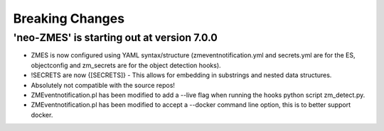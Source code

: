 Breaking Changes
----------------
'neo-ZMES' is starting out at version 7.0.0
~~~~~~~~~~~~~~~~~~~~~~~~~~~~~~~~~~~~~~~~~~~~~~~~
- ZMES is now configured using YAML syntax/structure (zmeventnotification.yml and secrets.yml are for the ES, objectconfig and zm_secrets are for the object detection hooks).
- !SECRETS are now {[SECRETS]} - This allows for embedding in substrings and nested data structures.
- Absolutely not compatible with the source repos!
- ZMEventnotification.pl has been modified to add a --live flag when running the hooks python script zm_detect.py.
- ZMEventnotification.pl has been modified to accept a --docker command line option, this is to better support docker.
